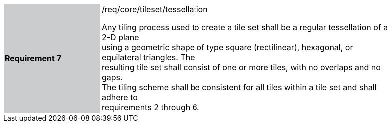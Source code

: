 [width="90%",cols="2,6"]
|===
|*Requirement 7* {set:cellbgcolor:#CACCCE}|/req/core/tileset/tessellation +

Any tiling process used to create a tile set shall be a regular tessellation of a 2-D plane +
using a geometric shape of type square (rectilinear), hexagonal, or equilateral triangles. The +
resulting tile set shall consist of one or more tiles, with no overlaps and no gaps. +
The tiling scheme shall be consistent for all tiles within a tile set and shall adhere to +
requirements 2 through 6.{set:cellbgcolor:#FFFFFF}
|===
